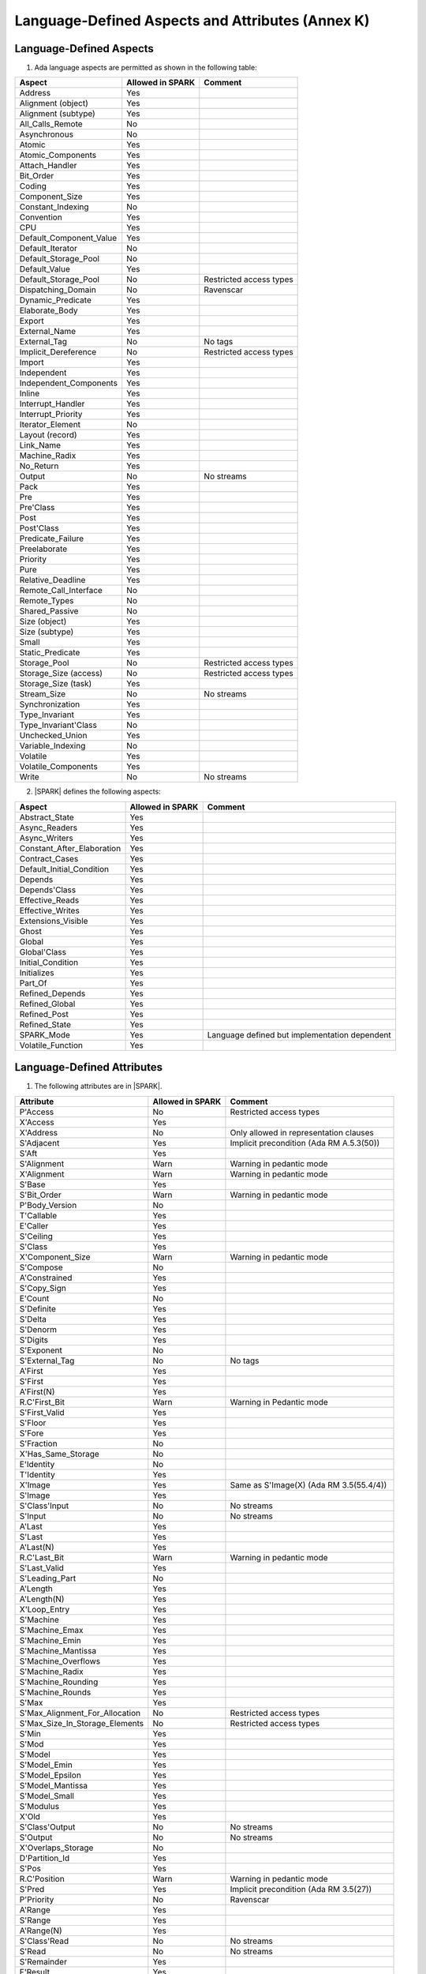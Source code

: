Language-Defined Aspects and Attributes (Annex K)
=================================================

Language-Defined Aspects
------------------------


1. Ada language aspects are permitted as shown in the following table:

============================= ====================== ===============================================
Aspect                        Allowed in SPARK       Comment
============================= ====================== ===============================================
Address	    		      Yes
Alignment (object)	      Yes
Alignment (subtype)	      Yes
All_Calls_Remote	      No
Asynchronous       	      No
Atomic          	      Yes
Atomic_Components  	      Yes
Attach_Handler     	      Yes
Bit_Order		      Yes
Coding			      Yes
Component_Size		      Yes
Constant_Indexing	      No
Convention         	      Yes
CPU             	      Yes
Default_Component_Value	      Yes
Default_Iterator	      No
Default_Storage_Pool	      No
Default_Value		      Yes
Default_Storage_Pool   	      No		     Restricted access types
Dispatching_Domain 	      No		     Ravenscar
Dynamic_Predicate             Yes
Elaborate_Body     	      Yes
Export             	      Yes
External_Name		      Yes
External_Tag		      No		     No tags
Implicit_Dereference	      No		     Restricted access types
Import             	      Yes
Independent        	      Yes
Independent_Components 	      Yes
Inline             	      Yes
Interrupt_Handler  	      Yes
Interrupt_Priority 	      Yes
Iterator_Element	      No
Layout (record)		      Yes
Link_Name     	      	      Yes
Machine_Radix		      Yes
No_Return          	      Yes
Output			      No		     No streams
Pack              	      Yes
Pre			      Yes
Pre'Class		      Yes
Post			      Yes
Post'Class		      Yes
Predicate_Failure	      Yes
Preelaborate       	      Yes
Priority  	  	      Yes
Pure               	      Yes
Relative_Deadline	      Yes
Remote_Call_Interface	      No
Remote_Types		      No
Shared_Passive		      No
Size (object)		      Yes
Size (subtype)		      Yes
Small			      Yes
Static_Predicate	      Yes
Storage_Pool		      No		     Restricted access types
Storage_Size (access)         No		     Restricted access types
Storage_Size (task)	      Yes
Stream_Size  		      No		     No streams
Synchronization		      Yes
Type_Invariant		      Yes
Type_Invariant'Class	      No
Unchecked_Union		      Yes
Variable_Indexing	      No
Volatile           	      Yes
Volatile_Components 	      Yes
Write			      No		     No streams
============================= ====================== ===============================================


2. |SPARK| defines the following aspects:

============================= ====================== =================================================
Aspect                        Allowed in SPARK       Comment
============================= ====================== =================================================
Abstract_State	 	      Yes
Async_Readers		      Yes
Async_Writers		      Yes
Constant_After_Elaboration    Yes
Contract_Cases     	      Yes
Default_Initial_Condition     Yes
Depends		 	      Yes
Depends'Class	 	      Yes
Effective_Reads		      Yes
Effective_Writes	      Yes
Extensions_Visible            Yes
Ghost                         Yes
Global		 	      Yes
Global'Class	 	      Yes
Initial_Condition  	      Yes
Initializes	  	      Yes
Part_Of			      Yes
Refined_Depends    	      Yes
Refined_Global	 	      Yes
Refined_Post		      Yes
Refined_State 	 	      Yes
SPARK_Mode		      Yes		     Language defined but implementation dependent
Volatile_Function             Yes
============================= ====================== =================================================


.. todo:: Complete this section

Language-Defined Attributes
---------------------------


1. The following attributes are in |SPARK|.

===================================== ====================== ====================================================
Attribute                              Allowed in SPARK      Comment
===================================== ====================== ====================================================
P'Access			      No		     Restricted access types
X'Access	    		      Yes
X'Address	    		      No                     Only allowed in representation clauses
S'Adjacent	    		      Yes                    Implicit precondition (Ada RM A.5.3(50))
S'Aft				      Yes
S'Alignment	    		      Warn                   Warning in pedantic mode
X'Alignment	    		      Warn		     Warning in pedantic mode
S'Base				      Yes
S'Bit_Order	    		      Warn		     Warning in pedantic mode
P'Body_Version 			      No
T'Callable	    		      Yes
E'Caller	    		      Yes
S'Ceiling	    		      Yes
S'Class				      Yes
X'Component_Size    		      Warn     		     Warning in pedantic mode
S'Compose	    		      No
A'Constrained			      Yes
S'Copy_Sign	    		      Yes
E'Count				      No
S'Definite	    		      Yes
S'Delta				      Yes
S'Denorm	    		      Yes
S'Digits	    		      Yes
S'Exponent	    		      No
S'External_Tag			      No	             No tags
A'First				      Yes
S'First	 			      Yes
A'First(N)	    		      Yes
R.C'First_Bit			      Warn		     Warning in Pedantic mode
S'First_Valid			      Yes
S'Floor				      Yes
S'Fore				      Yes
S'Fraction	    		      No
X'Has_Same_Storage  		      No
E'Identity	    		      No
T'Identity	    		      Yes
X'Image				      Yes                    Same as S'Image(X) (Ada RM 3.5(55.4/4))
S'Image				      Yes
S'Class'Input			      No		     No streams
S'Input				      No		     No streams
A'Last				      Yes
S'Last				      Yes
A'Last(N)	    		      Yes
R.C'Last_Bit			      Warn		     Warning in pedantic mode
S'Last_Valid			      Yes
S'Leading_Part			      No
A'Length	    		      Yes
A'Length(N)	    		      Yes
X'Loop_Entry        		      Yes
S'Machine	    		      Yes
S'Machine_Emax			      Yes
S'Machine_Emin			      Yes
S'Machine_Mantissa  		      Yes
S'Machine_Overflows 		      Yes
S'Machine_Radix			      Yes
S'Machine_Rounding  		      Yes
S'Machine_Rounds    		      Yes
S'Max				      Yes
S'Max_Alignment_For_Allocation 	      No	             Restricted access types
S'Max_Size_In_Storage_Elements 	      No		     Restricted access types
S'Min				      Yes
S'Mod				      Yes
S'Model				      Yes
S'Model_Emin			      Yes
S'Model_Epsilon			      Yes
S'Model_Mantissa		      Yes
S'Model_Small			      Yes
S'Modulus	   		      Yes
X'Old				      Yes
S'Class'Output			      No		     No streams
S'Output	   		      No		     No streams
X'Overlaps_Storage 		      No
D'Partition_Id			      Yes
S'Pos				      Yes
R.C'Position			      Warn                   Warning in pedantic mode
S'Pred				      Yes                    Implicit precondition (Ada RM 3.5(27))
P'Priority	   		      No                     Ravenscar
A'Range				      Yes
S'Range				      Yes
A'Range(N)	   		      Yes
S'Class'Read			      No		     No streams
S'Read				      No		     No streams
S'Remainder	   		      Yes
F'Result	   		      Yes
S'Round				      Yes
S'Rounding	   		      Yes
S'Safe_First			      Yes
S'Safe_Last	    		      Yes
S'Scale				      Yes
S'Scaling	   		      Yes
S'Size				      Warn                   Warning in pedantic
X'Size				      Warn     		     Warning in pedantic
S'Small				      Yes
S'Storage_Pool			      No		     Restricted access types
S'Storage_Size			      No		     Restricted access types
T'Storage_Size			      Yes
S'Stream_Size			      No		     No streams
S'Succ				      Yes                    Implicit precondition (Ada RM 3.5(24))
S'Tag				      No		     No tags
X'Tag				      No		     No tags
T'Terminated			      Yes
System'To_Address 		      Yes
S'Truncation			      Yes
S'Truncation			      Yes
X'Unchecked_Access  		      No
X'Update            		      Yes
S'Val				      Yes                    Implicit precondition (Ada RM 3.5.5(7))
X'Valid				      Yes	             Assumed to be True at present
S'Value				      Yes                    Implicit precondition (Ada RM 3.5(55/3))
P'Version	  		      No
S'Wide_Image			      Yes
S'Wide_Value			      Yes                    Implicit precondition (Ada RM 3.5(43/3))
S'Wide_Wide_Image 		      Yes
S'Wide_Wide_Value 		      Yes                    Implicit precondition (Ada RM 3.5(39.12/3))
S'Wide_Wide_Width		      Yes
S'Wide_Width			      Yes
S'Width				      Yes
S'Class'Write			      No		     No streams
S'Write				      No		     No streams
===================================== ====================== ====================================================


GNAT Implementation-Defined Attributes
--------------------------------------

The following GNAT implementation-defined attributes are permitted in |SPARK|:

===================================== ====================== ====================================================
Attribute                              Allowed in SPARK      Comment
===================================== ====================== ====================================================
X'Img                                 Yes                    Same as X'Image (Ada RM 3.5(55.4/4))
===================================== ====================== ====================================================
